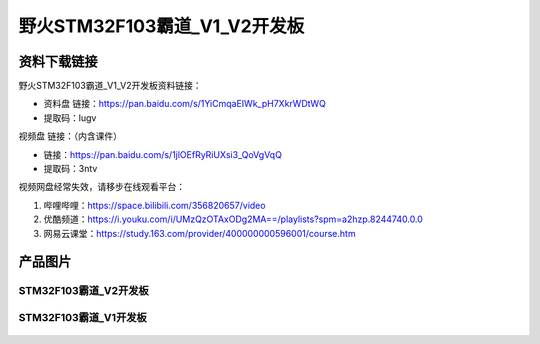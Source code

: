 野火STM32F103霸道_V1_V2开发板
==========================

资料下载链接
------------

野火STM32F103霸道_V1_V2开发板资料链接：

- 资料盘 链接：https://pan.baidu.com/s/1YiCmqaEIWk_pH7XkrWDtWQ
- 提取码：lugv



视频盘 链接：（内含课件）

- 链接：https://pan.baidu.com/s/1jlOEfRyRiUXsi3_QoVgVqQ
- 提取码：3ntv


视频网盘经常失效，请移步在线观看平台：

1. 哔哩哔哩：https://space.bilibili.com/356820657/video
#. 优酷频道：https://i.youku.com/i/UMzQzOTAxODg2MA==/playlists?spm=a2hzp.8244740.0.0
#. 网易云课堂：https://study.163.com/provider/400000000596001/course.htm




产品图片
--------

STM32F103霸道_V2开发板
~~~~~~~~~~~~~~~~~~~~~~

.. figure:: media/stm32f103_badao_v2/stm32f103_badao_v2.jpg
   :alt: STM32F103霸道_V2开发板


STM32F103霸道_V1开发板
~~~~~~~~~~~~~~~~~~~~~~

.. figure:: media/stm32f103_badao_v1/stm32f103_badao_v1.jpg
   :alt: STM32F103霸道_V1开发板


